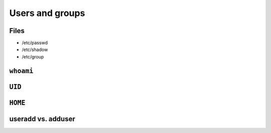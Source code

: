 ****************
Users and groups
****************

Files
=====
- /etc/passwd
- /etc/shadow
- /etc/group

``whoami``
==========

``UID``
=======

``HOME``
========

useradd vs. adduser
===================

